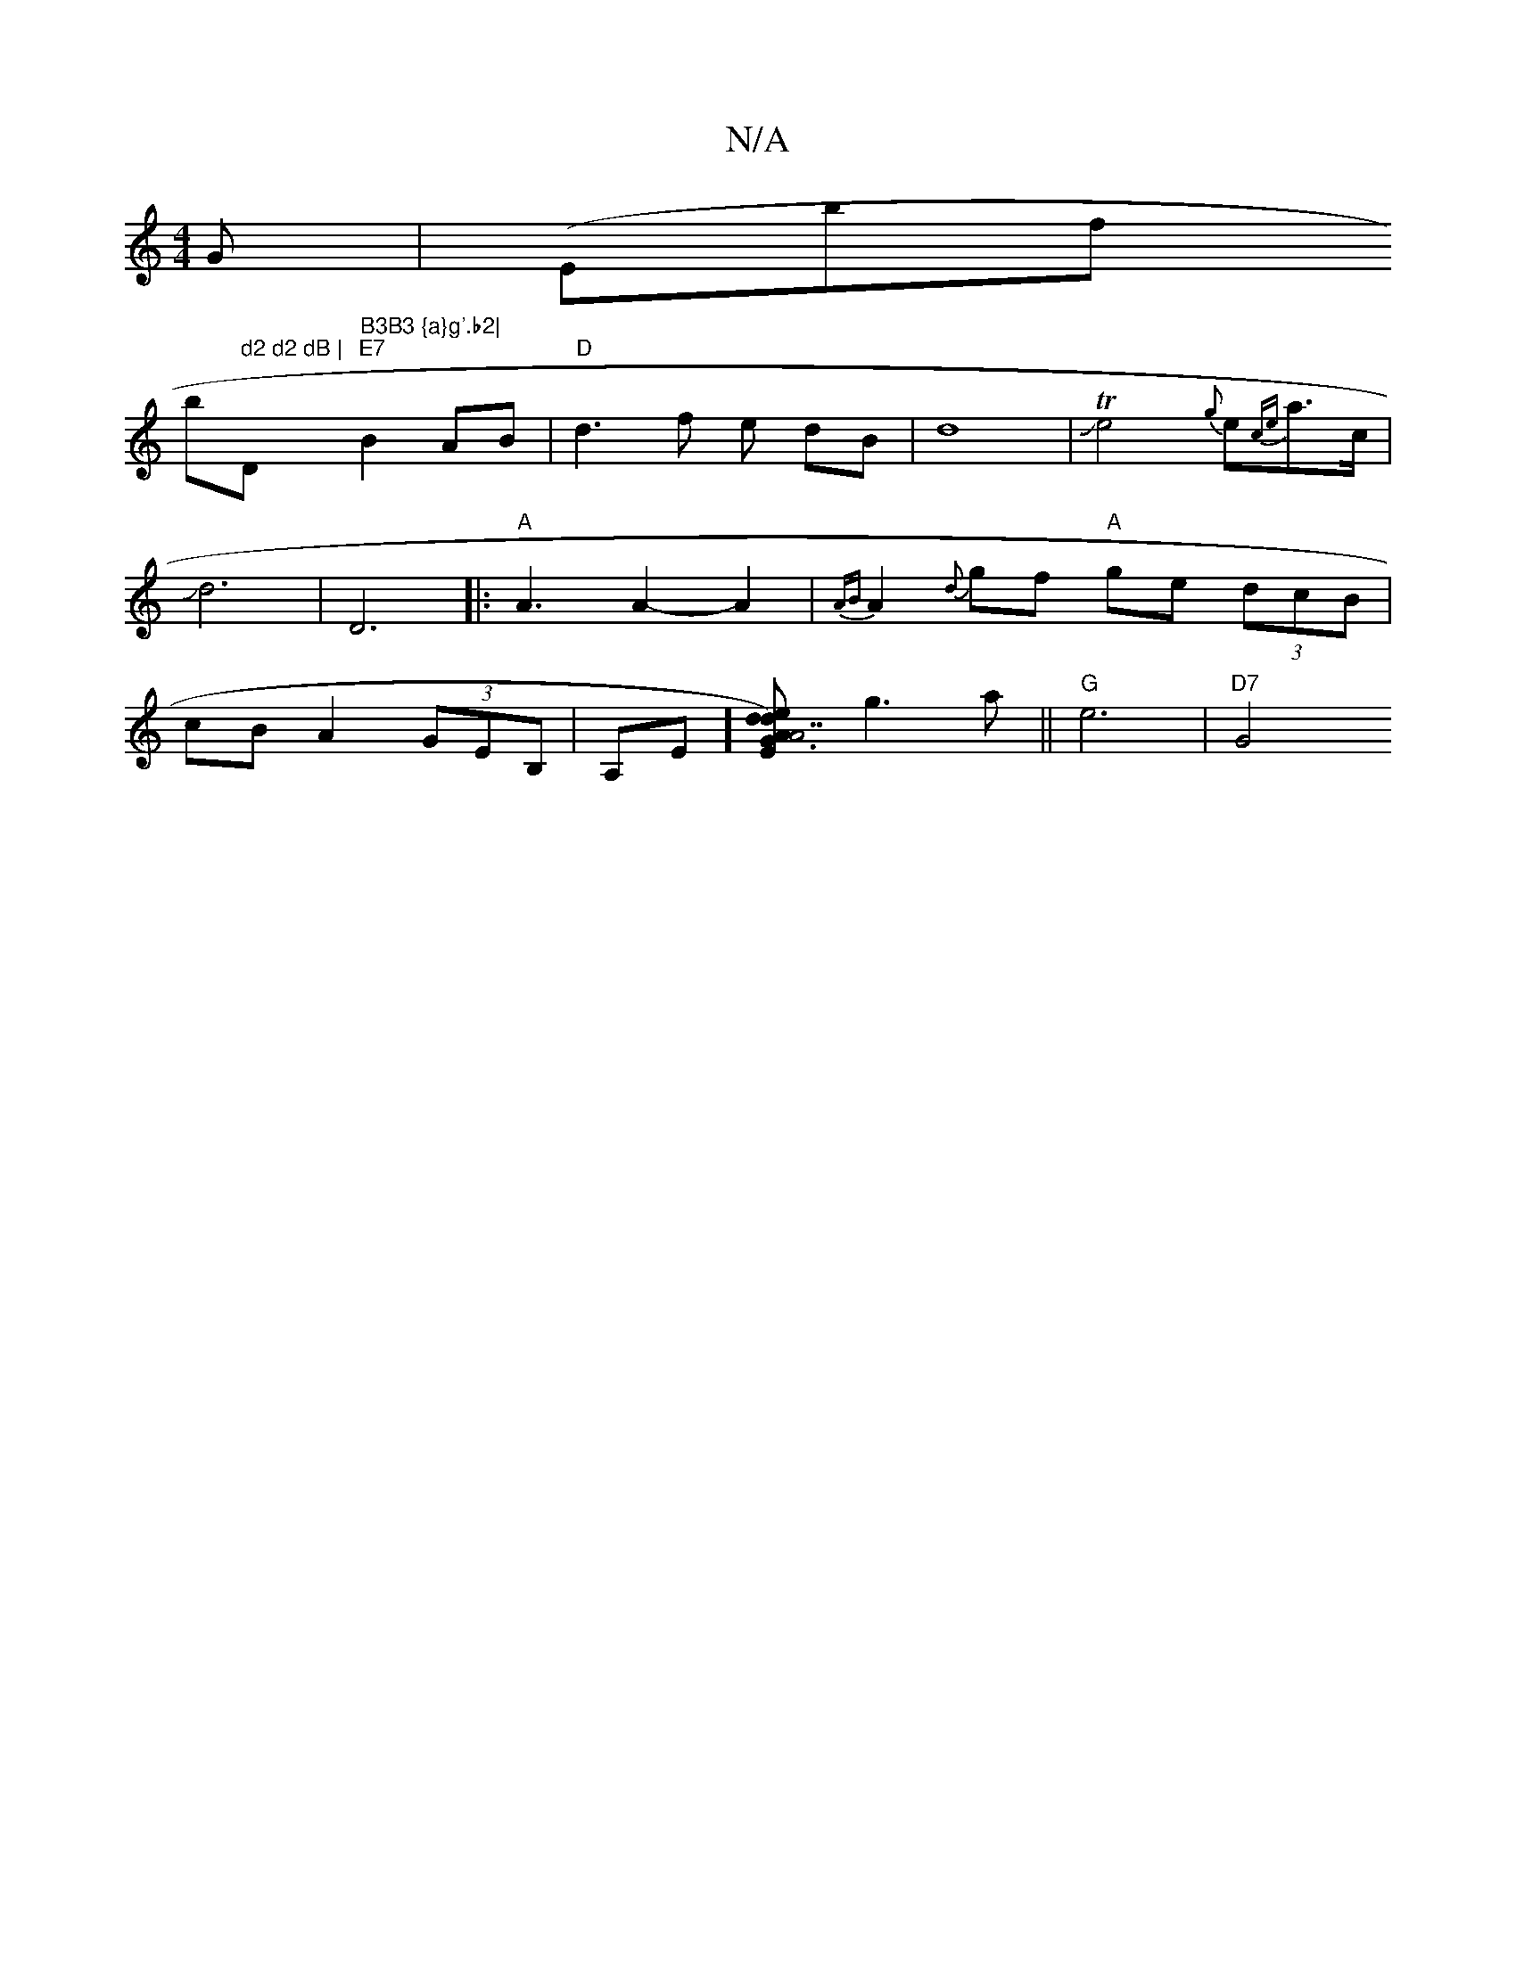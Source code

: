 X:1
T:N/A
M:4/4
R:N/A
K:Cmajor
G | (EB'f!bl" d2 d2 dB | "Dm" B3B3 {a}g'.b2|
"E7"B2 AB |
"D"d3 f e dB|d8|JTe4{g}e{ce}a>c| Jd6 | D6
|:"A"A3 A2-A2|{AB}A2 {d}gf "A"ge (3dcB|
cBA2 (3GEB,|A,E][A2)"A7"{d}ed "Em"G3 :|
g3a ||"G"e6 | "D7"G4 